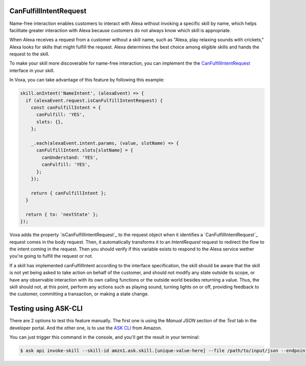 .. _canFulfillIntentRequest:

CanFulfillIntentRequest
=======================

Name-free interaction enables customers to interact with Alexa without invoking a specific skill by name, which helps facilitate greater interaction with Alexa because customers do not always know which skill is appropriate.

When Alexa receives a request from a customer without a skill name, such as "Alexa, play relaxing sounds with crickets," Alexa looks for skills that might fulfill the request. Alexa determines the best choice among eligible skills and hands the request to the skill.

To make your skill more discoverable for name-free interaction, you can implement the the `CanFulfillIntentRequest <https://developer.amazon.com/docs/custom-skills/quick-start-canfulfill-intent-request.html>`_ interface in your skill.

In Voxa, you can take advantage of this feature by following this example:

.. code-block:: javascript

  skill.onIntent('NameIntent', (alexaEvent) => {
    if (alexaEvent.request.isCanFulfillIntentRequest) {
      const canFulfillIntent = {
        canFulfill: 'YES',
        slots: {},
      };

      _.each(alexaEvent.intent.params, (value, slotName) => {
        canFulfillIntent.slots[slotName] = {
          canUnderstand: 'YES',
          canFulfill: 'YES',
        };
      });

      return { canFulfillIntent };
    }

    return { to: 'nextState' };
  });


Voxa adds the property `isCanFulfillIntentRequest`_ to the request object when it identifies a `CanFulfillIntentRequest`_ request comes in the body request. Then, it automatically transforms it to an `IntentRequest` request to redirect the flow to the intent coming in the request. Then you should verify if this variable exists to respond to the Alexa service wether you're going to fulfill the request or not.

If a skill has implemented canFulfillIntent according to the interface specification, the skill should be aware that the skill is not yet being asked to take action on behalf of the customer, and should not modify any state outside its scope, or have any observable interaction with its own calling functions or the outside world besides returning a value. Thus, the skill should not, at this point, perform any actions such as playing sound, turning lights on or off, providing feedback to the customer, committing a transaction, or making a state change.


Testing using ASK-CLI
=====================

There are 2 options to test this feature manually. The first one is using the `Manual JSON` section of the `Test` tab in the developer portal. And the other one, is to use the `ASK CLI <https://developer.amazon.com/docs/custom-skills/implement-canfulfillintentrequest-for-name-free-interaction.html#test-the-skill-using-ask-cli>`_ from Amazon.

You can just trigger this command in the console, and you'll get the result in your terminal:

.. code-block:: bash

  $ ask api invoke-skill --skill-id amzn1.ask.skill.[unique-value-here] --file /path/to/input/json --endpoint-region [endpoint-region-here]

